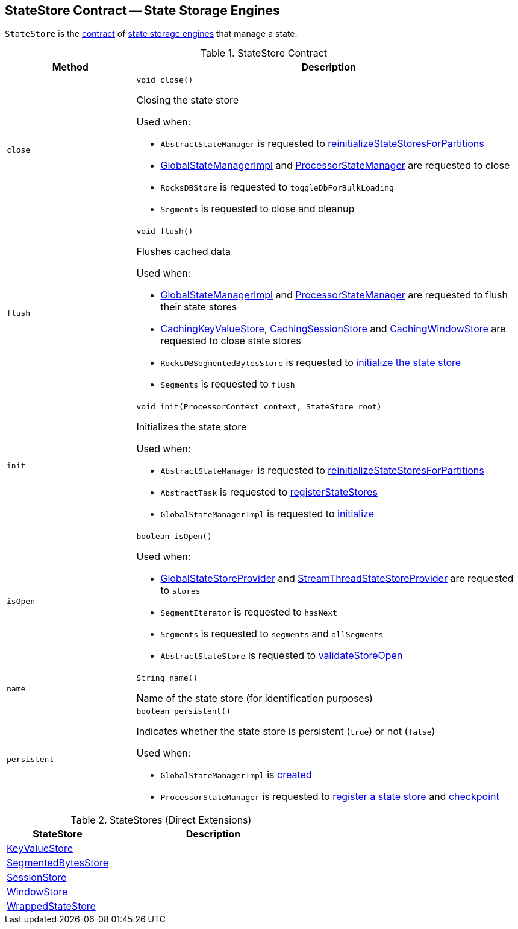 == [[StateStore]] StateStore Contract -- State Storage Engines

`StateStore` is the <<contract, contract>> of <<implementations, state storage engines>> that manage a state.

[[contract]]
.StateStore Contract
[cols="1m,3",options="header",width="100%"]
|===
| Method
| Description

| close
a| [[close]]

[source, java]
----
void close()
----

Closing the state store

Used when:

* `AbstractStateManager` is requested to <<kafka-streams-AbstractStateManager.adoc#reinitializeStateStoresForPartitions, reinitializeStateStoresForPartitions>>

* <<kafka-streams-GlobalStateManagerImpl.adoc#close, GlobalStateManagerImpl>> and <<kafka-streams-ProcessorStateManager.adoc#close, ProcessorStateManager>> are requested to close

* `RocksDBStore` is requested to `toggleDbForBulkLoading`

* `Segments` is requested to close and cleanup

| flush
a| [[flush]]

[source, java]
----
void flush()
----

Flushes cached data

Used when:

* <<kafka-streams-GlobalStateManagerImpl.adoc#flush, GlobalStateManagerImpl>> and <<kafka-streams-ProcessorStateManager.adoc#flush, ProcessorStateManager>> are requested to flush their state stores

* <<kafka-streams-StateStore-CachingKeyValueStore.adoc#close, CachingKeyValueStore>>, <<kafka-streams-StateStore-CachingSessionStore.adoc#close, CachingSessionStore>> and <<kafka-streams-StateStore-CachingWindowStore.adoc#close, CachingWindowStore>> are requested to close state stores

* `RocksDBSegmentedBytesStore` is requested to <<kafka-streams-StateStore-RocksDBSegmentedBytesStore.adoc#init, initialize the state store>>

* `Segments` is requested to `flush`

| init
a| [[init]]

[source, java]
----
void init(ProcessorContext context, StateStore root)
----

Initializes the state store

Used when:

* `AbstractStateManager` is requested to <<kafka-streams-AbstractStateManager.adoc#reinitializeStateStoresForPartitions, reinitializeStateStoresForPartitions>>

* `AbstractTask` is requested to <<kafka-streams-AbstractTask.adoc#registerStateStores, registerStateStores>>

* `GlobalStateManagerImpl` is requested to <<kafka-streams-GlobalStateManagerImpl.adoc#initialize, initialize>>

| isOpen
a| [[isOpen]]

[source, java]
----
boolean isOpen()
----

Used when:

* <<kafka-streams-GlobalStateStoreProvider.adoc#stores, GlobalStateStoreProvider>> and <<kafka-streams-StreamThreadStateStoreProvider.adoc#stores, StreamThreadStateStoreProvider>> are requested to `stores`

* `SegmentIterator` is requested to `hasNext`

* `Segments` is requested to `segments` and `allSegments`

* `AbstractStateStore` is requested to <<kafka-streams-StateStore-AbstractStateStore.adoc#validateStoreOpen, validateStoreOpen>>

| name
a| [[name]]

[source, java]
----
String name()
----

Name of the state store (for identification purposes)

| persistent
a| [[persistent]]

[source, java]
----
boolean persistent()
----

Indicates whether the state store is persistent (`true`) or not (`false`)

Used when:

* `GlobalStateManagerImpl` is <<kafka-streams-GlobalStateManagerImpl.adoc#creating-instance, created>>

* `ProcessorStateManager` is requested to <<kafka-streams-ProcessorStateManager.adoc#register, register a state store>> and <<kafka-streams-ProcessorStateManager.adoc#checkpoint, checkpoint>>
|===

[[implementations]]
.StateStores (Direct Extensions)
[cols="1,2",options="header",width="100%"]
|===
| StateStore
| Description

| <<kafka-streams-StateStore-KeyValueStore.adoc#, KeyValueStore>>
| [[KeyValueStore]]

| <<kafka-streams-StateStore-SegmentedBytesStore.adoc#, SegmentedBytesStore>>
| [[SegmentedBytesStore]]

| <<kafka-streams-StateStore-SessionStore.adoc#, SessionStore>>
| [[SessionStore]]

| <<kafka-streams-StateStore-WindowStore.adoc#, WindowStore>>
| [[WindowStore]]

| <<kafka-streams-StateStore-WrappedStateStore.adoc#, WrappedStateStore>>
| [[WrappedStateStore]]
|===
